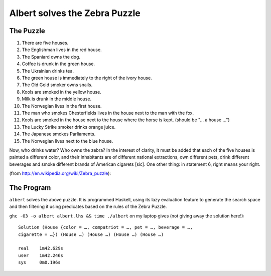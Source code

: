 ~~~~~~~~~~~~~~~~~~~~~~~~~~~~~~
Albert solves the Zebra Puzzle
~~~~~~~~~~~~~~~~~~~~~~~~~~~~~~

The Puzzle
~~~~~~~~~~

1.  There are five houses.
2.  The Englishman lives in the red house.
3.  The Spaniard owns the dog.
4.  Coffee is drunk in the green house.
5.  The Ukrainian drinks tea.
6.  The green house is immediately to the right of the ivory house.
7.  The Old Gold smoker owns snails.
8.  Kools are smoked in the yellow house.
9.  Milk is drunk in the middle house.
10. The Norwegian lives in the first house.
11. The man who smokes Chesterfields lives in the house next to the man
    with the fox.
12. Kools are smoked in the house next to the house where the horse is
    kept. (should be "... a house ...")
13. The Lucky Strike smoker drinks orange juice.
14. The Japanese smokes Parliaments.
15. The Norwegian lives next to the blue house.

Now, who drinks water? Who owns the zebra? In the interest of clarity,
it must be added that each of the five houses is painted a different
color, and their inhabitants are of different national extractions, own
different pets, drink different beverages and smoke different brands of
American cigarets [sic]. One other thing: in statement 6, right means
your right.

(from http://en.wikipedia.org/wiki/Zebra_puzzle):

The Program
~~~~~~~~~~~

``albert`` solves the above puzzle. It is programmed Haskell, using
its lazy evaluation feature to generate the search space and then
filtering it using predicates based on the rules of the Zebra Puzzle.

``ghc -O3 -o albert albert.lhs && time ./albert`` on my laptop gives
(not giving away the solution here!)::

  Solution (House {color = …, compatriot = …, pet = …, beverage = …,
  cigarette = …}) (House …) (House …) (House …) (House …)

  real    1m42.629s
  user    1m42.246s
  sys     0m0.196s

